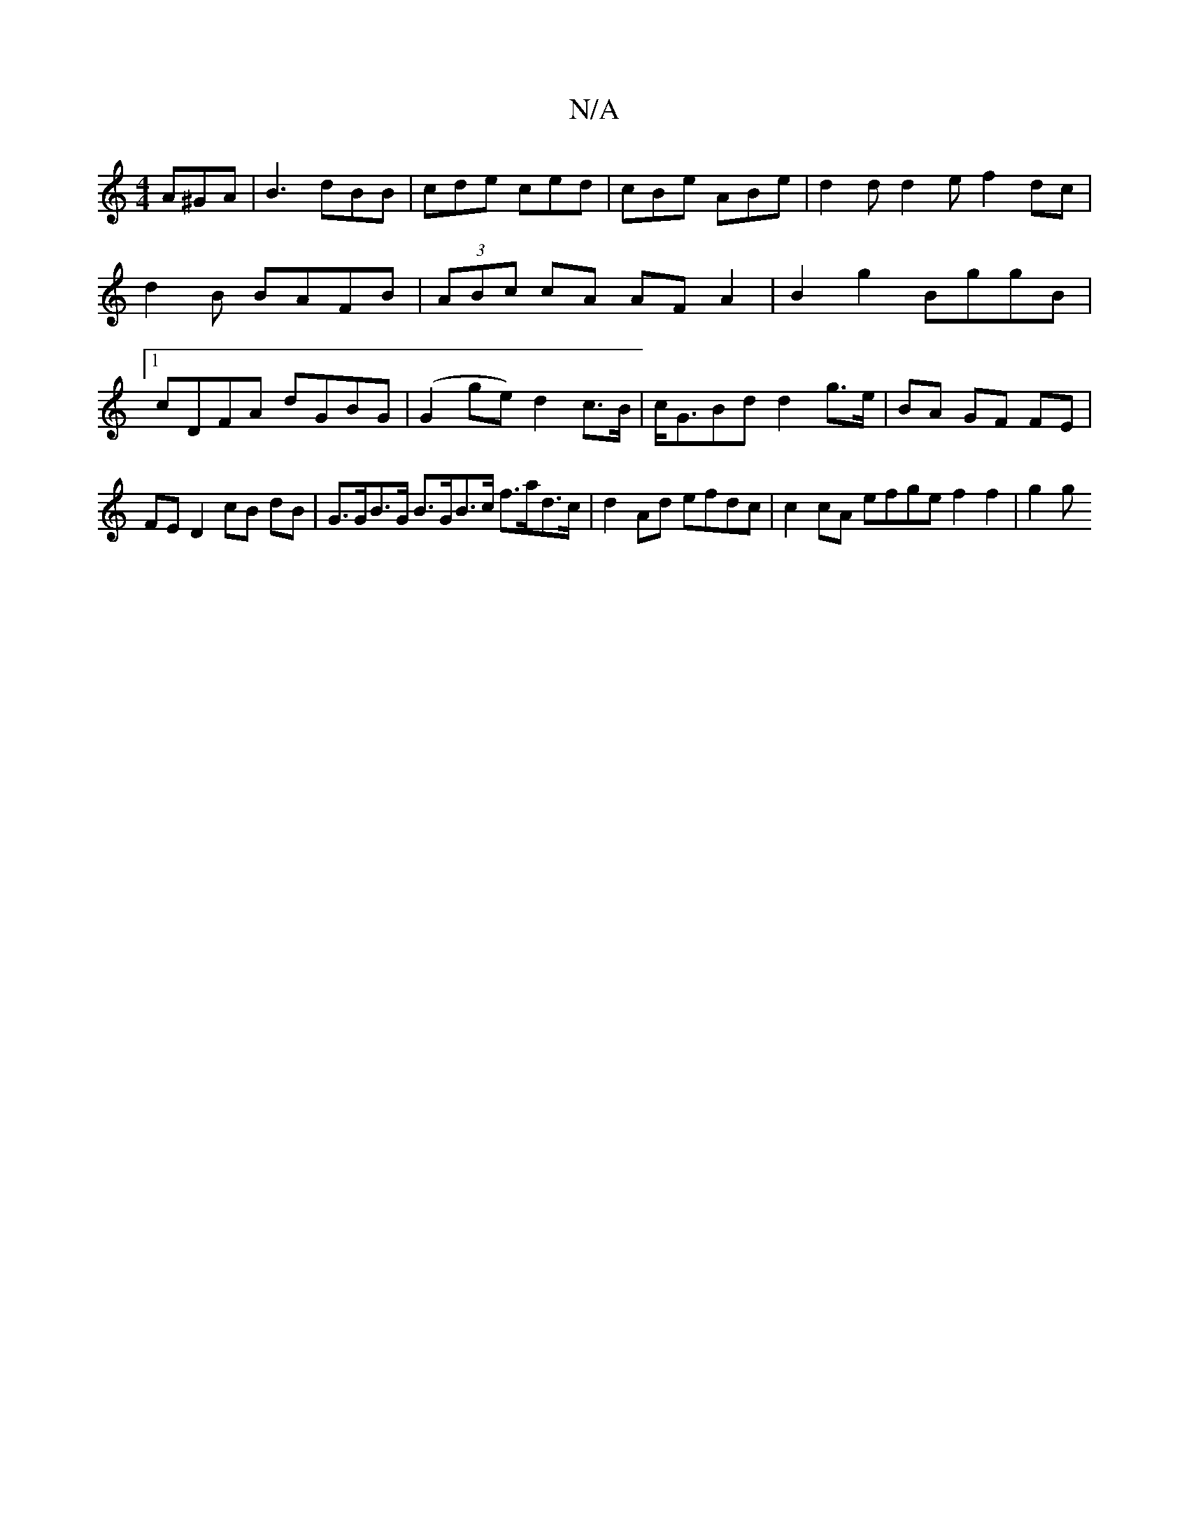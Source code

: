 X:1
T:N/A
M:4/4
R:N/A
K:Cmajor
A^GA|B3 dBB|cde ced|cBe ABe|d2d d2e f2dc|d2B BAFB | (3ABc cA AF A2|B2 g2 BggB|1 cDFA dGBG |(G2ge) d2 c>B | c<GBd d2 g>e | BA GF FE |
FE D2 cB dB|G>GB>G B>GB>c f>ad>c|d2 Ad efdc | c2 cA efge f2 f2|g2 g